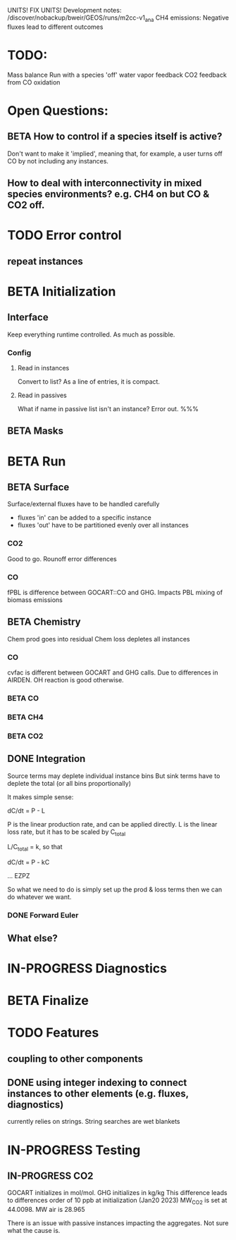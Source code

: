 #+TODO: TODO IN-PROGRESS ISSUES BETA WAITING DONE
UNITS! FIX UNITS!
Development notes:
/discover/nobackup/bweir/GEOS/runs/m2cc-v1_ana
CH4 emissions: Negative fluxes lead to different outcomes
* TODO:
  Mass balance
  Run with a species 'off'
  water vapor feedback
  CO2 feedback from CO oxidation
* Open Questions:
** BETA How to control if a species itself is active?
   Don't want to make it 'implied', meaning that, for example, a user turns off CO by not including any instances.
** How to deal with interconnectivity in mixed species environments? e.g. CH4 on but CO & CO2 off.
* TODO Error control
** repeat instances
* BETA Initialization
** Interface
   Keep everything runtime controlled. As much as possible.
*** Config
**** Read in instances
     Convert to list? As a line of entries, it is compact.
**** Read in passives
     What if name in passive list isn't an instance? Error out. %%%
     
** BETA Masks
* BETA Run
** BETA Surface
   Surface/external fluxes have to be handled carefully
   - fluxes 'in' can be added to a specific instance
   - fluxes 'out' have to be partitioned evenly over all instances

*** CO2
    Good to go. Rounoff error differences
*** CO
    fPBL is difference between GOCART::CO and GHG. Impacts PBL mixing of biomass
    emissions

** BETA Chemistry
   Chem prod goes into residual
   Chem loss depletes all instances

*** CO
   cvfac is different between GOCART and GHG calls. Due to differences in AIRDEN.
   OH reaction is good otherwise.

*** BETA CO
*** BETA CH4
*** BETA CO2
** DONE Integration
   CLOSED: [2022-12-29 Thu 22:50]
   Source terms may deplete individual instance bins
   But sink terms have to deplete the total (or all bins proportionally)

   It makes simple sense:
   
   dC/dt = P - L

   P is the linear production rate, and can be applied directly.
   L is the linear loss rate, but it has to be scaled by C_total

   L/C_total = k, so that

   dC/dt = P - kC

   ... EZPZ
   
   So what we need to do is simply set up the prod & loss terms
   then we can do whatever we want.

*** DONE Forward Euler
    CLOSED: [2022-12-29 Thu 22:51]

** What else?
* IN-PROGRESS Diagnostics
* BETA Finalize
* TODO Features
** coupling to other components
** DONE using integer indexing to connect instances to other elements (e.g. fluxes, diagnostics)
   CLOSED: [2023-01-18 Wed 12:33]
   currently relies on strings. String searches are wet blankets

* IN-PROGRESS Testing
** IN-PROGRESS CO2
   GOCART initializes in mol/mol. GHG initializes in kg/kg
   This difference leads to differences order of 10 ppb at initialization (Jan20 2023)
   MW_CO2 is set at 44.0098. MW air is 28.965

   There is an issue with passive instances impacting the aggregates. Not sure what the cause is.
   
